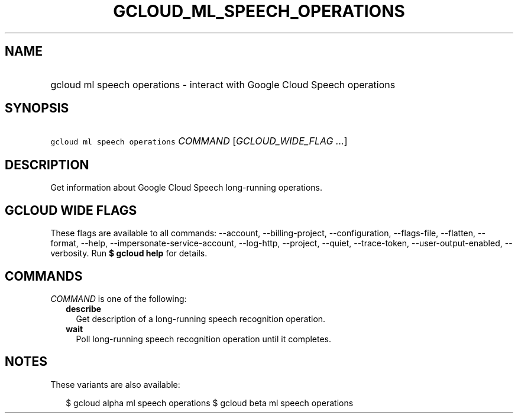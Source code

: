 
.TH "GCLOUD_ML_SPEECH_OPERATIONS" 1



.SH "NAME"
.HP
gcloud ml speech operations \- interact with Google Cloud Speech operations



.SH "SYNOPSIS"
.HP
\f5gcloud ml speech operations\fR \fICOMMAND\fR [\fIGCLOUD_WIDE_FLAG\ ...\fR]



.SH "DESCRIPTION"

Get information about Google Cloud Speech long\-running operations.



.SH "GCLOUD WIDE FLAGS"

These flags are available to all commands: \-\-account, \-\-billing\-project,
\-\-configuration, \-\-flags\-file, \-\-flatten, \-\-format, \-\-help,
\-\-impersonate\-service\-account, \-\-log\-http, \-\-project, \-\-quiet,
\-\-trace\-token, \-\-user\-output\-enabled, \-\-verbosity. Run \fB$ gcloud
help\fR for details.



.SH "COMMANDS"

\f5\fICOMMAND\fR\fR is one of the following:

.RS 2m
.TP 2m
\fBdescribe\fR
Get description of a long\-running speech recognition operation.

.TP 2m
\fBwait\fR
Poll long\-running speech recognition operation until it completes.


.RE
.sp

.SH "NOTES"

These variants are also available:

.RS 2m
$ gcloud alpha ml speech operations
$ gcloud beta ml speech operations
.RE

